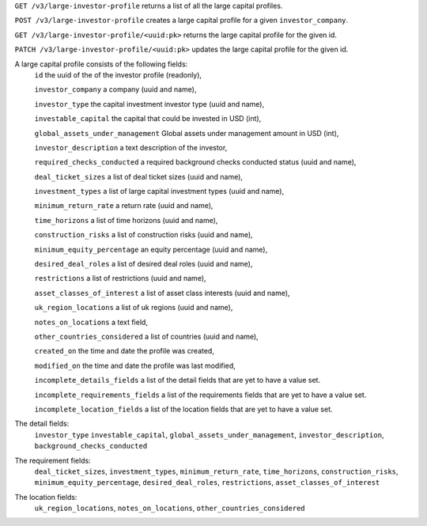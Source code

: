 ``GET /v3/large-investor-profile`` returns a list of all the large capital profiles.

``POST /v3/large-investor-profile`` creates a large capital profile for a given ``investor_company``.

``GET /v3/large-investor-profile/<uuid:pk>`` returns the large capital profile for the given id.

``PATCH /v3/large-investor-profile/<uuid:pk>`` updates the large capital profile for the given id.

A large capital profile consists of the following fields:
    ``id`` the uuid of the of the investor profile (readonly),


    ``investor_company`` a company (uuid and name),


    ``investor_type`` the capital investment investor type (uuid and name),


    ``investable_capital`` the capital that could be invested in USD (int),


    ``global_assets_under_management`` Global assets under management amount in USD (int),


    ``investor_description`` a text description of the investor,


    ``required_checks_conducted`` a required background checks conducted status (uuid and name),


    ``deal_ticket_sizes`` a list of deal ticket sizes (uuid and name),


    ``investment_types`` a list of large capital investment types (uuid and name),


    ``minimum_return_rate`` a return rate (uuid and name),


    ``time_horizons`` a list of time horizons (uuid and name),


    ``construction_risks`` a list of construction risks (uuid and name),


    ``minimum_equity_percentage`` an equity percentage (uuid and name),


    ``desired_deal_roles`` a list of desired deal roles (uuid and name),


    ``restrictions`` a list of restrictions (uuid and name),


    ``asset_classes_of_interest`` a list of asset class interests (uuid and name),


    ``uk_region_locations`` a list of uk regions (uuid and name),


    ``notes_on_locations`` a text field,


    ``other_countries_considered`` a list of countries (uuid and name),


    ``created_on`` the time and date the profile was created,


    ``modified_on`` the time and date the profile was last modified,


    ``incomplete_details_fields`` a list of the detail fields that are yet to have a value set.


    ``incomplete_requirements_fields`` a list of the requirements fields that are yet to have a value set.


    ``incomplete_location_fields`` a list of the location fields that are yet to have a value set.


The detail fields:
    ``investor_type``
    ``investable_capital``,
    ``global_assets_under_management``,
    ``investor_description``,
    ``background_checks_conducted``


The requirement fields:
    ``deal_ticket_sizes``,
    ``investment_types``,
    ``minimum_return_rate``,
    ``time_horizons``,
    ``construction_risks``,
    ``minimum_equity_percentage``,
    ``desired_deal_roles``,
    ``restrictions``,
    ``asset_classes_of_interest``


The location fields:
    ``uk_region_locations``,
    ``notes_on_locations``,
    ``other_countries_considered``
